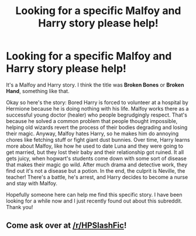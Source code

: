 #+TITLE: Looking for a specific Malfoy and Harry story please help!

* Looking for a specific Malfoy and Harry story please help!
:PROPERTIES:
:Author: ilovecurvas
:Score: 0
:DateUnix: 1559156654.0
:DateShort: 2019-May-29
:FlairText: What's That Fic?
:END:
It's a Malfoy and Harry story. I think the title was *Broken Bones* or *Broken Hand*, something like that.

Okay so here's the story: Bored Harry is forced to volunteer at a hospital by Hermione because he is doing nothing with his life. Malfoy works there as a successful young doctor (healer) who people begrudgingly respect. That's because he solved a common problem that people thought impossible, helping old wizards revert the process of their bodies degrading and losing their magic. Anyway, Malfoy hates Harry, so he makes him do annoying chores like fetching stuff or fight giant dust bunnies. Over time, Harry learns more about Malfoy, like how he used to date Luna and they were going to get married, but they lost their baby and their relationship got ruined. It all gets juicy, when hogwart's students come down with some sort of disease that makes their magic go wild. After much drama and detective work, they find out it's not a disease but a potion. In the end, the culprit is Neville, the teacher! There's a battle, he's arrest, and Harry decides to become a nurse and stay with Malfoy.

Hopefully someone here can help me find this specific story. I have been looking for a while now and I just recently found out about this subreddit. Thank you!


** Come ask over at [[/r/HPSlashFic]]!
:PROPERTIES:
:Author: smallbluemazda
:Score: 1
:DateUnix: 1559273413.0
:DateShort: 2019-May-31
:END:
